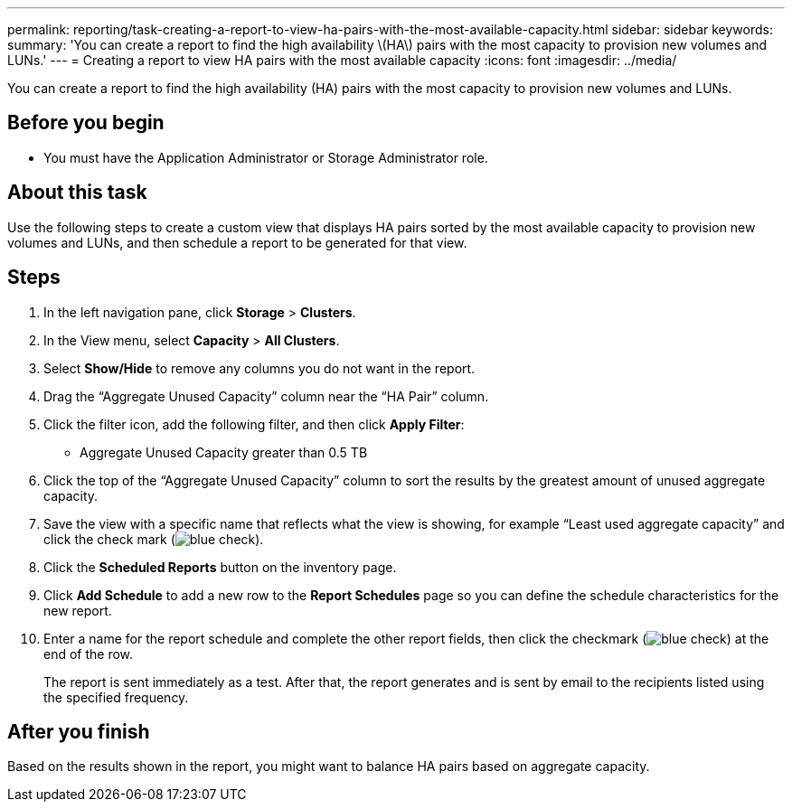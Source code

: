 ---
permalink: reporting/task-creating-a-report-to-view-ha-pairs-with-the-most-available-capacity.html
sidebar: sidebar
keywords: 
summary: 'You can create a report to find the high availability \(HA\) pairs with the most capacity to provision new volumes and LUNs.'
---
= Creating a report to view HA pairs with the most available capacity
:icons: font
:imagesdir: ../media/

[.lead]
You can create a report to find the high availability (HA) pairs with the most capacity to provision new volumes and LUNs.

== Before you begin

* You must have the Application Administrator or Storage Administrator role.

== About this task

Use the following steps to create a custom view that displays HA pairs sorted by the most available capacity to provision new volumes and LUNs, and then schedule a report to be generated for that view.

== Steps

. In the left navigation pane, click *Storage* > *Clusters*.
. In the View menu, select *Capacity* > *All Clusters*.
. Select *Show/Hide* to remove any columns you do not want in the report.
. Drag the "`Aggregate Unused Capacity`" column near the "`HA Pair`" column.
. Click the filter icon, add the following filter, and then click *Apply Filter*:
 ** Aggregate Unused Capacity greater than 0.5 TB
. Click the top of the "`Aggregate Unused Capacity`" column to sort the results by the greatest amount of unused aggregate capacity.
. Save the view with a specific name that reflects what the view is showing, for example "`Least used aggregate capacity`" and click the check mark (image:../media/blue-check.gif[]).
. Click the *Scheduled Reports* button on the inventory page.
. Click *Add Schedule* to add a new row to the *Report Schedules* page so you can define the schedule characteristics for the new report.
. Enter a name for the report schedule and complete the other report fields, then click the checkmark (image:../media/blue-check.gif[]) at the end of the row.
+
The report is sent immediately as a test. After that, the report generates and is sent by email to the recipients listed using the specified frequency.

== After you finish

Based on the results shown in the report, you might want to balance HA pairs based on aggregate capacity.

